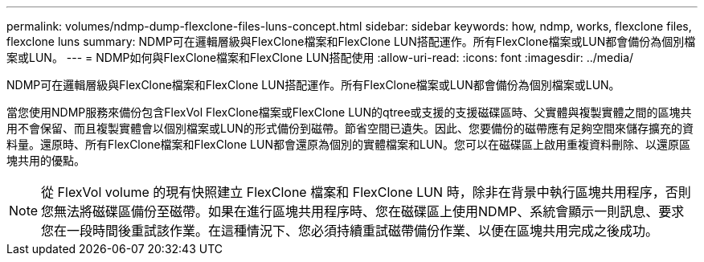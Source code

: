 ---
permalink: volumes/ndmp-dump-flexclone-files-luns-concept.html 
sidebar: sidebar 
keywords: how, ndmp, works, flexclone files, flexclone luns 
summary: NDMP可在邏輯層級與FlexClone檔案和FlexClone LUN搭配運作。所有FlexClone檔案或LUN都會備份為個別檔案或LUN。 
---
= NDMP如何與FlexClone檔案和FlexClone LUN搭配使用
:allow-uri-read: 
:icons: font
:imagesdir: ../media/


[role="lead"]
NDMP可在邏輯層級與FlexClone檔案和FlexClone LUN搭配運作。所有FlexClone檔案或LUN都會備份為個別檔案或LUN。

當您使用NDMP服務來備份包含FlexVol FlexClone檔案或FlexClone LUN的qtree或支援的支援磁碟區時、父實體與複製實體之間的區塊共用不會保留、而且複製實體會以個別檔案或LUN的形式備份到磁帶。節省空間已遺失。因此、您要備份的磁帶應有足夠空間來儲存擴充的資料量。還原時、所有FlexClone檔案和FlexClone LUN都會還原為個別的實體檔案和LUN。您可以在磁碟區上啟用重複資料刪除、以還原區塊共用的優點。

[NOTE]
====
從 FlexVol volume 的現有快照建立 FlexClone 檔案和 FlexClone LUN 時，除非在背景中執行區塊共用程序，否則您無法將磁碟區備份至磁帶。如果在進行區塊共用程序時、您在磁碟區上使用NDMP、系統會顯示一則訊息、要求您在一段時間後重試該作業。在這種情況下、您必須持續重試磁帶備份作業、以便在區塊共用完成之後成功。

====